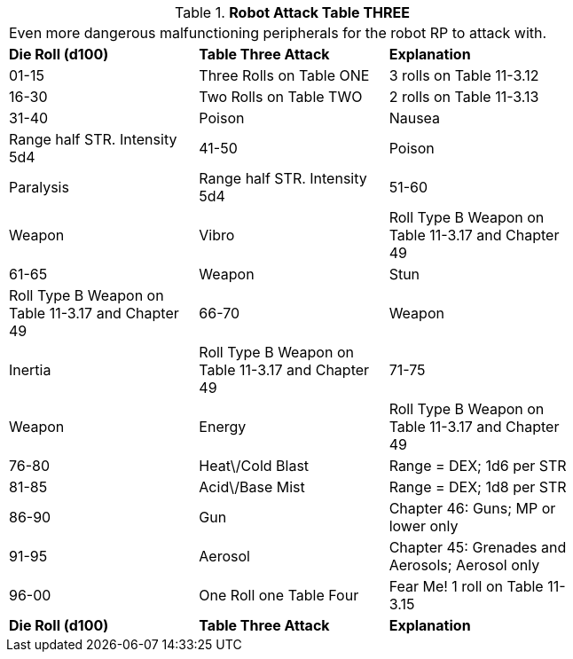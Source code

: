 // Table 11.3.14 Robot Attack Table THREE
.*Robot Attack Table THREE*
[width="75%",cols="3*^",frame="all", stripes="even"]
|===
3+<|Even more dangerous malfunctioning peripherals for the robot RP to attack with. 
s|Die Roll (d100)
s|Table Three Attack
s|Explanation

|01-15
|Three Rolls on Table ONE
|3 rolls on Table 11-3.12

|16-30
|Two Rolls on Table TWO
|2 rolls on Table 11-3.13

|31-40
|Poison

| Nausea
|Range half STR. Intensity 5d4

|41-50
|Poison

| Paralysis
|Range half STR. Intensity 5d4

|51-60
|Weapon

| Vibro
|Roll Type B Weapon on Table 11-3.17 and Chapter 49

|61-65
|Weapon

| Stun
|Roll Type B Weapon on Table 11-3.17 and Chapter 49

|66-70
|Weapon

| Inertia
|Roll Type B Weapon on Table 11-3.17 and Chapter 49

|71-75
|Weapon

| Energy
|Roll Type B Weapon on Table 11-3.17 and Chapter 49

|76-80
|Heat\/Cold Blast
|Range = DEX; 1d6 per STR

|81-85
|Acid\/Base Mist
|Range = DEX; 1d8 per STR

|86-90
|Gun
|Chapter 46: Guns; MP or lower only

|91-95
|Aerosol
|Chapter 45: Grenades and Aerosols; Aerosol only

|96-00
|One Roll one Table Four
|Fear Me! 1 roll on Table 11-3.15

s|Die Roll (d100)
s|Table Three Attack
s|Explanation


|===
